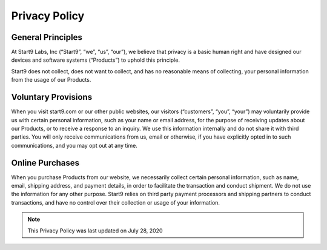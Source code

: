 .. _privacy:

==============
Privacy Policy
==============

General Principles
------------------

At Start9 Labs, Inc (“Start9”, “we”, “us”, “our”), we believe that privacy is a basic human right and have designed our devices and software systems (“Products”) to uphold this principle.

Start9 does not collect, does not want to collect, and has no reasonable means of collecting, your personal information from the usage of our Products.

Voluntary Provisions
--------------------

When you visit start9.com or our other public websites, our visitors (“customers”, “you”, “your”) may voluntarily provide us with certain personal information, such as your name or email address, for the purpose of receiving updates about our Products, or to receive a response to an inquiry. We use this information internally and do not share it with third parties. You will only receive communications from us, email or otherwise, if you have explicitly opted in to such communications, and you may opt out at any time.

Online Purchases
----------------

When you purchase Products from our website, we necessarily collect certain personal information, such as name, email, shipping address, and payment details, in order to facilitate the transaction and conduct shipment. We do not use the information for any other purpose. Start9 relies on third party payment processors and shipping partners to conduct transactions, and have no control over their collection or usage of your information.

.. note:: This Privacy Policy was last updated on July 28, 2020
